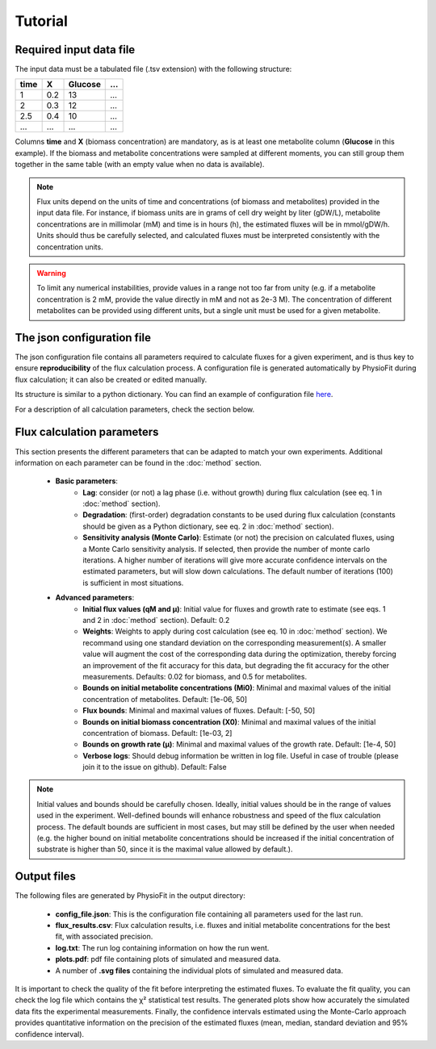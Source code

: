 Tutorial
========

Required input data file
------------------------

The input data must be a tabulated file (.tsv extension) with the following structure:

+------+-----+---------+-----+
| time |  X  | Glucose | ... |
+======+=====+=========+=====+
| 1    | 0.2 |   13    | ... |
+------+-----+---------+-----+
| 2    | 0.3 |   12    | ... |
+------+-----+---------+-----+
| 2.5  | 0.4 |   10    | ... |
+------+-----+---------+-----+
| ...  | ... |   ...   | ... |
+------+-----+---------+-----+

Columns **time** and **X** (biomass concentration) are mandatory, as is at least one metabolite column (**Glucose** in this example). If the biomass and metabolite
concentrations were sampled at different moments, you can still group them together in the same table (with an empty value when no data is available).

.. note:: Flux units depend on the units of time and concentrations (of biomass and metabolites) provided in the input
             data file. For instance, if biomass units are in grams of cell dry weight by liter (gDW/L), metabolite concentrations are in millimolar (mM) and time is
             in hours (h), the estimated fluxes will be in mmol/gDW/h. Units should thus be carefully selected, and calculated fluxes must be interpreted consistently with the concentration units.

.. warning:: To limit any numerical instabilities, provide values in a range not too far from unity (e.g. if a metabolite
             concentration is 2 mM, provide the value directly in mM and not as 2e-3 M). The concentration of different metabolites can
             be provided using different units, but a single unit must be used for a given metabolite.

The json configuration file
---------------------

The json configuration file contains all parameters required to calculate fluxes for a given experiment, and is 
thus key to ensure **reproducibility** of the flux calculation process. A configuration file is generated automatically by 
PhysioFit during flux calculation; it can also be created or edited manually.

Its structure is similar to a python dictionary. You can find an example of configuration file `here
<https://github.com/MetaSys-LISBP/PhysioFit/blob/dev_v2.0/config_example_file.json>`_.

For a description of all calculation parameters, check the section below.

.. _PhysioFit parameters:

Flux calculation parameters
--------------------

This section presents the different parameters that can be adapted to match your own experiments. Additional information on each parameter can be found in the :doc:`method` section.

    * **Basic parameters**:
        - **Lag**: consider (or not) a lag phase (i.e. without growth) during flux calculation (see eq. 1 in :doc:`method` section).
        - **Degradation**: (first-order) degradation constants to be used during flux calculation (constants should be given as a
          Python dictionary, see eq. 2 in :doc:`method` section).
        - **Sensitivity analysis (Monte Carlo)**: Estimate (or not) the precision on calculated fluxes, using a Monte Carlo sensitivity analysis. If
          selected, then provide the number of monte carlo iterations. A higher number of iterations will give more accurate confidence
          intervals on the estimated parameters, but will slow down calculations. The default number of
          iterations (100) is sufficient in most situations.

    * **Advanced parameters**:
        - **Initial flux values (qM and µ)**: Initial value for fluxes and growth rate to estimate (see eqs. 1 and 2 in :doc:`method` section). Default: 0.2
        - **Weights**: Weights to apply during cost calculation (see eq. 10 in :doc:`method` section). We recommand using one standard deviation on the corresponding measurement(s). A smaller value
          will augment the cost of the corresponding data during the optimization, thereby forcing an improvement of the fit accuracy for this data, but degrading the fit accuracy for the other measurements. Defaults: 0.02 for biomass, and 0.5 for metabolites.
        - **Bounds on initial metabolite concentrations (Mi0)**: Minimal and maximal values of the initial concentration of metabolites. Default: [1e-06, 50]
        - **Flux bounds**: Minimal and maximal values of fluxes. Default:
          [-50, 50]
        - **Bounds on initial biomass concentration (X0)**: Minimal and maximal values of the initial concentration of biomass. Default: [1e-03, 2]
        - **Bounds on growth rate (µ)**: Minimal and maximal values of the growth rate. Default: [1e-4, 50]
        - **Verbose logs**: Should debug information be written in log file. Useful in case of trouble (please join it to the issue on github). Default: False

.. note:: Initial values and bounds should be carefully chosen. Ideally, initial values should be in the range of values used in the experiment. Well-defined bounds will enhance robustness and speed of the flux calculation process. The default
          bounds are sufficient in most cases, but may still be defined by the user when needed (e.g. the higher bound on initial metabolite concentrations should be increased if the initial concentration of substrate is higher than 50, since it is the maximal value allowed by default.).

Output files
---------------------------

The following files are generated by PhysioFit in the output directory:

    * **config_file.json**: This is the configuration file containing all parameters used for the last run.
    * **flux_results.csv**: Flux calculation results, i.e. fluxes and initial metabolite concentrations for the best fit, with associated precision.
    * **log.txt**: The run log containing information on how the run went.
    * **plots.pdf**: pdf file containing plots of simulated and measured data.
    * A number of **.svg files** containing the individual plots of simulated and measured data.

It is important to check the quality of the fit before interpreting the estimated fluxes. To evaluate the fit quality, you can check the log
file which contains the χ² statistical test results. The generated plots show how accurately the simulated data fits the
experimental measurements. Finally, the confidence intervals estimated using the Monte-Carlo approach provides quantitative information on the precision of the estimated fluxes (mean, median, standard deviation and 95% confidence interval).
